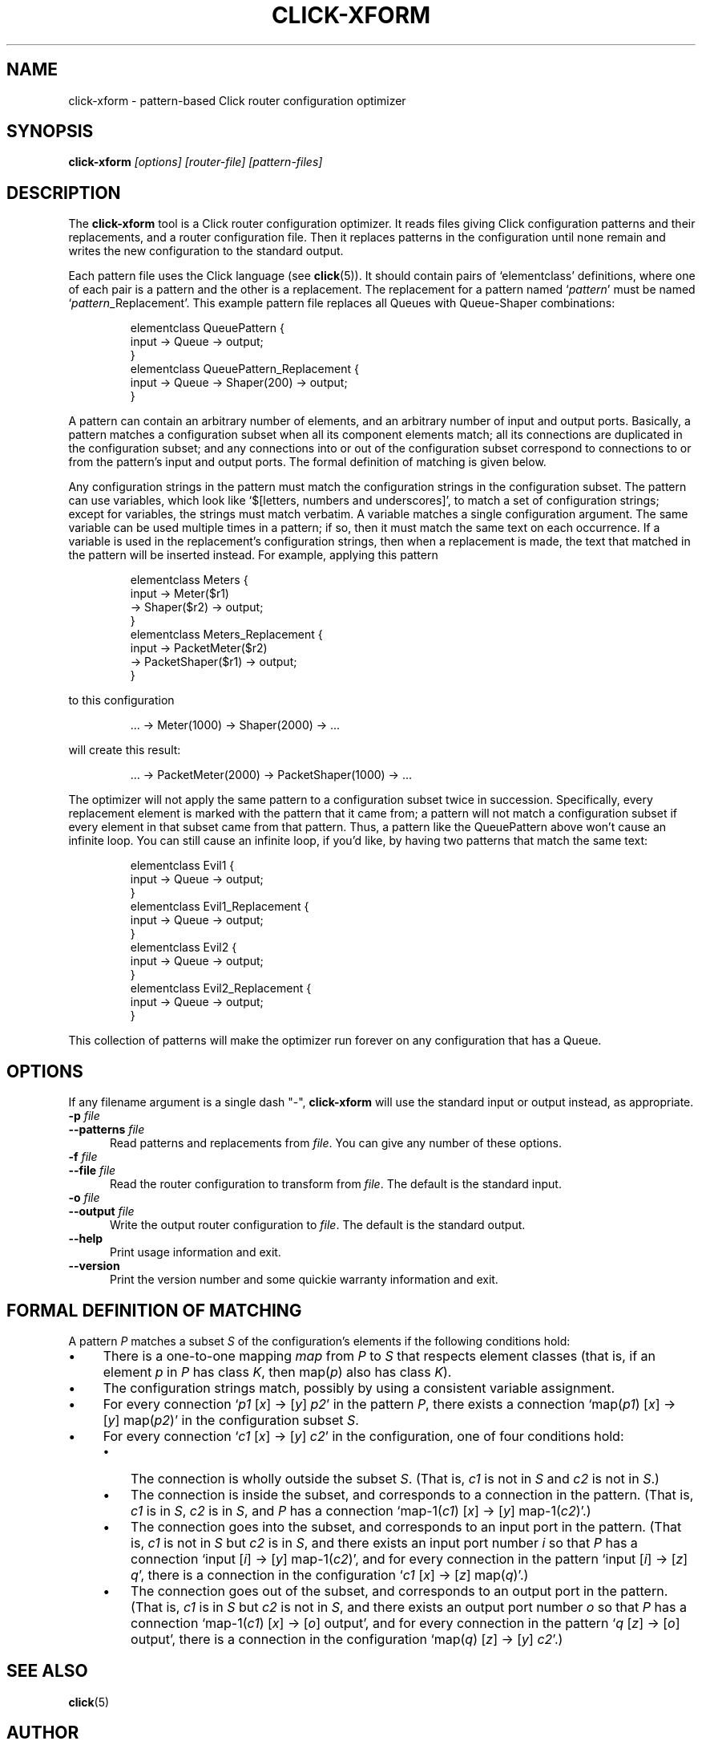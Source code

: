 .\" -*- mode: nroff -*-
.ds V 1.0
.ds E " \-\- 
.if t .ds E \(em
.de Sp
.if n .sp
.if t .sp 0.4
..
.de Es
.Sp
.RS 5
.nf
..
.de Ee
.fi
.RE
.PP
..
.de Rs
.RS
.Sp
..
.de Re
.Sp
.RE
..
.de M
.BR "\\$1" "(\\$2)\\$3"
..
.de RM
.RB "\\$1" "\\$2" "(\\$3)\\$4"
..
.TH CLICK-XFORM 1 "16/Oct/1999" "Version \*V"
.SH NAME
click-xform \- pattern-based Click router configuration optimizer
'
.SH SYNOPSIS
.B click-xform
.I \%[options]
.I \%[router\-file]
.I \%[pattern\-files]
'
.SH DESCRIPTION
The
.B click-xform
tool is a Click router configuration optimizer. It reads files giving Click
configuration patterns and their replacements, and a router configuration
file. Then it replaces patterns in the configuration until none remain and
writes the new configuration to the standard output.
.PP
Each pattern file uses the Click language (see
.M click 5 ).
It should contain pairs of `elementclass' definitions, where one of each
pair is a pattern and the other is a replacement. The replacement for a
pattern named
.RI ` pattern '
must be named
.RI ` pattern _Replacement'.
This example pattern file replaces all Queues with Queue-Shaper
combinations:
.Rs
.nf
elementclass QueuePattern {
  input -> Queue -> output;
}
elementclass QueuePattern_Replacement {
  input -> Queue -> Shaper(200) -> output;
}
.fi
.Re
.PP
A pattern can contain an arbitrary number of elements, and an arbitrary
number of input and output ports. Basically, a pattern matches a
configuration subset when all its component elements match; all its
connections are duplicated in the configuration subset; and any connections
into or out of the configuration subset correspond to connections to or
from the pattern's input and output ports. The formal definition of
matching is given below.
.PP
Any configuration strings in the pattern must match the configuration
strings in the configuration subset. The pattern can use variables, which
look like `$[letters, numbers and underscores]', to match a set of
configuration strings; except for variables, the strings must match
verbatim. A variable matches a single configuration argument. The same
variable can be used multiple times in a pattern; if so, then it must match
the same text on each occurrence. If a variable is used in the
replacement's configuration strings, then when a replacement is made, the
text that matched in the pattern will be inserted instead. For example,
applying this pattern
.Rs
.nf
elementclass Meters {
  input -> Meter($r1)
        -> Shaper($r2) -> output;
}
elementclass Meters_Replacement {
  input -> PacketMeter($r2)
        -> PacketShaper($r1) -> output;
}
.fi
.Re
to this configuration
.Rs
.nf
\&... -> Meter(1000) -> Shaper(2000) -> ...
.fi
.Re
will create this result:
.Rs
.nf
\&... -> PacketMeter(2000) -> PacketShaper(1000) -> ...
.fi
.Re
.PP
The optimizer will not apply the same pattern to a configuration subset
twice in succession. Specifically, every replacement element is marked with
the pattern that it came from; a pattern will not match a configuration
subset if every element in that subset came from that pattern. Thus, a
pattern like the QueuePattern above won't cause an infinite loop. You can
still cause an infinite loop, if you'd like, by having two patterns that
match the same text:
.Rs
.nf
elementclass Evil1 {
  input -> Queue -> output;
}
elementclass Evil1_Replacement {
  input -> Queue -> output;
}
elementclass Evil2 {
  input -> Queue -> output;
}
elementclass Evil2_Replacement {
  input -> Queue -> output;
}
.fi
.Re
This collection of patterns will make the optimizer run forever on any
configuration that has a Queue.
'
.SH "OPTIONS"
'
If any filename argument is a single dash "-",
.B click-xform
will use the standard input or output instead, as appropriate.
'
.TP 5
.BI \-p " file"
.PD 0
.TP
.BI \-\-patterns " file"
Read patterns and replacements from
.IR file .
You can give any number of these options.
'
.Sp
.TP
.BI \-f " file"
.TP
.BI \-\-file " file"
Read the router configuration to transform from
.IR file .
The default is the standard input.
'
.Sp
.TP
.BI \-o " file"
.TP
.BI \-\-output " file"
Write the output router configuration to
.IR file .
The default is the standard output.
'
.Sp
.TP 5
.BI \-\-help
Print usage information and exit.
'
.Sp
.TP
.BI \-\-version
Print the version number and some quickie warranty information and exit.
'
.PD
'
.SH "FORMAL DEFINITION OF MATCHING"
'
A pattern
.I P
matches a subset
.I S
of the configuration's elements if the following conditions hold:
.TP 4
\(bu
There is a one-to-one mapping 
.I map
from
.I P
to
.I S
that respects element classes (that is, if an element
.IR p " in " P
has class
.IR K ,
then
.RI map( p ") also has class " K ).
.TP 4
\(bu
The configuration strings match, possibly by using a consistent variable
assignment.
.TP 4
\(bu
For every connection
.RI ` p1 " [" x "] -> [" y "] " p2 '
in the pattern
.IR P ,
there exists a connection
.RI `map( p1 ") [" x "] -> [" y "] map(" p2 )'
in the configuration subset
.IR S .
.TP 4
\(bu
For every connection
.RI ` c1 " [" x "] -> [" y "] " c2 '
in the configuration, one of four conditions hold:
.RS
.TP 3
\(bu
The connection is wholly outside the subset
.IR S .
(That is,
.IR c1 " is not in " S
and
.IR c2 " is not in " S .)
.TP 3
\(bu
The connection is inside the subset, and corresponds to a connection in the
pattern. (That is,
.IR c1 " is in " S ,
.IR c2 " is in " S ,
and
.I P
has a connection
.RI "`map-1(" c1 ") [" x "] -> [" y "] map-1(" c2 ")'.)"
.TP 3
\(bu
The connection goes into the subset, and corresponds to an input port in
the pattern. (That is,
.IR c1 " is not in " S
but
.IR c2 " is in " S ,
and there exists an input port number
.I i
so that
.I P
has a connection
.RI "`input [" i "] -> [" y "] map-1(" c2 ")',"
and for every connection in the pattern
.RI "`input [" i "] -> [" z "] " q ',
there is a connection in the configuration
.RI ` c1 " [" x "] -> [" z "] map(" q ")'.)"
.TP 3
\(bu
The connection goes out of the subset, and corresponds to an output port in
the pattern. (That is,
.IR c1 " is in " S
but
.IR c2 " is not in " S ,
and there exists an output port number
.I o
so that
.I P
has a connection
.RI "`map-1(" c1 ") [" x "] -> [" o "] output',"
and for every connection in the pattern
.RI ` q " [" z "] -> [" o "] output',"
there is a connection in the configuration
.RI "`map(" q ") [" z "] -> [" y "] " c2 "'.)"
.RE
'
.SH "SEE ALSO"
.M click 5
'
.SH AUTHOR
.na
Eddie Kohler, eddietwo@lcs.mit.edu
.br
http://www.pdos.lcs.mit.edu/click/
'
